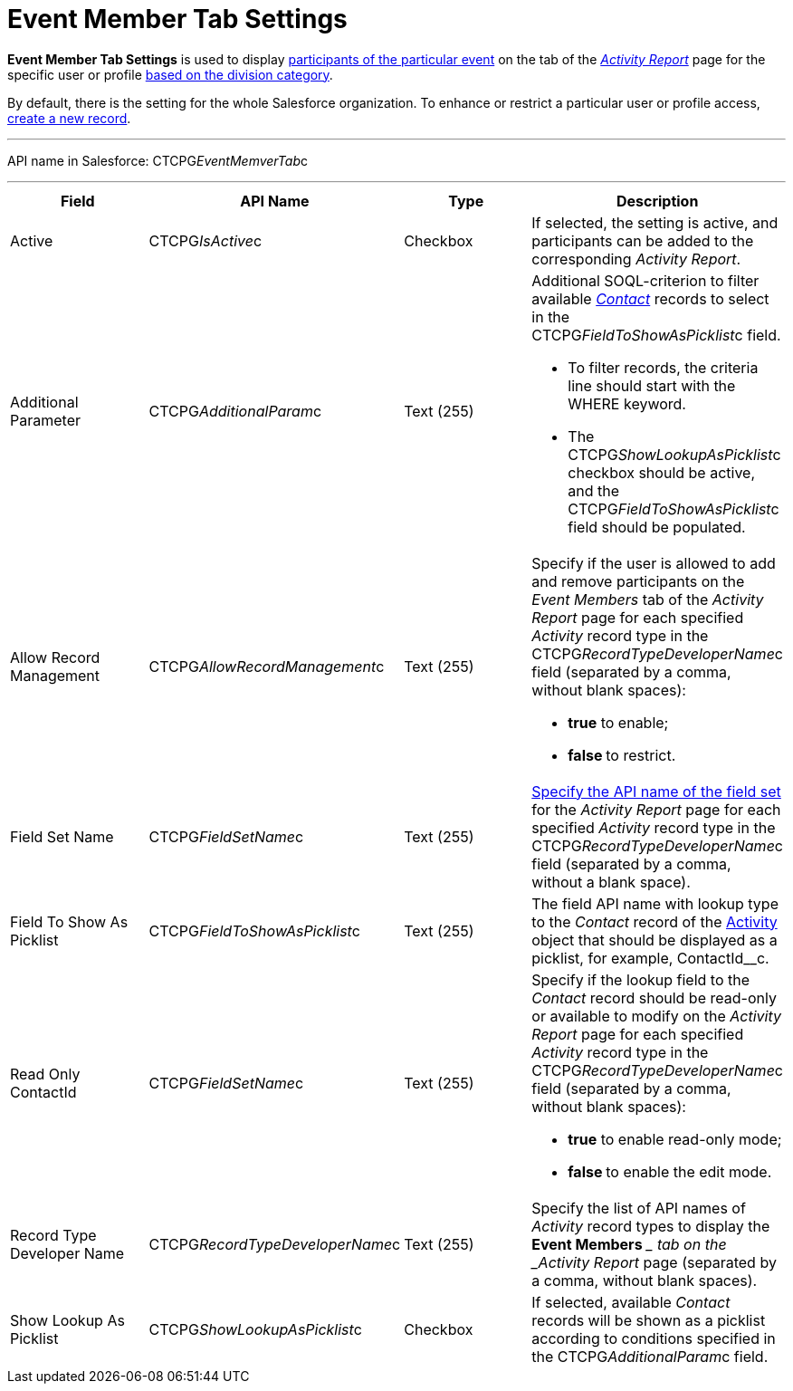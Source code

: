 = Event Member Tab Settings

*Event Member Tab Settings* is used to display
xref:admin-guide/activity-report-management/work-with-the-activity-report-page#h2_867056578[participants
of the particular event] on the tab of the
_xref:activity-report-interface.html#h2_1673179481[Activity Report]_
page for the specific user or profile xref:admin-guide/targeting-and-marketing-cycles-management/add-a-new-division[based
on the division category].

By default, there is the setting for the whole Salesforce organization.
To enhance or restrict a particular user or profile access,
xref:admin-guide/activity-report-management/configure-an-event-member-tab[create a new record].

'''''

API name in Salesforce: CTCPG__EventMemverTab__c

'''''

[width="100%",cols="25%,25%,25%,25%",]
|===
|*Field* |*API Name* |*Type* |*Description*

|Active  |CTCPG__IsActive__c |Checkbox  |If selected, the
setting is active, and participants can be added to the corresponding
_Activity Report_.

|Additional Parameter  |CTCPG__AdditionalParam__c |Text (255)
a|
Additional SOQL-criterion to filter available
_xref:contact-field-reference.html[Contact]_ records to select
in the CTCPG__FieldToShowAsPicklist__c field.

* To filter records, the criteria line should start with the
[.apiobject]#WHERE# keyword.
* The [.apiobject]#CTCPG__ShowLookupAsPicklist__c# checkbox
should be active, and
the [.apiobject]#CTCPG__FieldToShowAsPicklist__c# field
should be populated.

|Allow Record Management  |CTCPG__AllowRecordManagement__c
|Text (255) a|
Specify if the user is allowed to add and remove participants on the
__Event Members __tab of the _Activity Report_ page for each specified
_Activity_ record type in the CTCPG__RecordTypeDeveloperName__c
field (separated by a comma, without blank spaces):

* *true* to enable;
* **false **to restrict.

|Field Set Name  |CTCPG__FieldSetName__c |Text (255)
|xref:admin-guide/activity-report-management/configure-an-event-member-tab[Specify the API name of the
field set] for the _Activity Report_ page for each
specified _Activity_ record type in
the CTCPG__RecordTypeDeveloperName__c field (separated by a
comma, without a blank space).

|Field To Show As Picklist  |CTCPG__FieldToShowAsPicklist__c
|Text (255) |The field API name with lookup type to the _Contact_
record of the xref:admin-guide/activity-report-management/ref-guide/activity-field-reference[Activity] object that
should be displayed as a picklist, for example, ContactId__c.

|Read Only ContactId |CTCPG__FieldSetName__c |Text (255)
a|
Specify if the lookup field to the _Contact_ record should be read-only
or available to modify on the _Activity Report_ page for each
specified _Activity_ record type in
the CTCPG__RecordTypeDeveloperName__c field (separated by a
comma, without blank spaces):

* *true* to enable read-only mode;
* **false **to enable the edit mode.

|Record Type Developer Name
|CTCPG__RecordTypeDeveloperName__c |Text (255) |Specify the
list of API names of _Activity_ record types to display the *Event
Members* __ tab on the _Activity Report_ page (separated by a comma,
without blank spaces).

|Show Lookup As Picklist |CTCPG__ShowLookupAsPicklist__c
|Checkbox  |If selected, available __Contact __records will be shown
as a picklist according to conditions specified in
the CTCPG__AdditionalParam__c field.
|===
